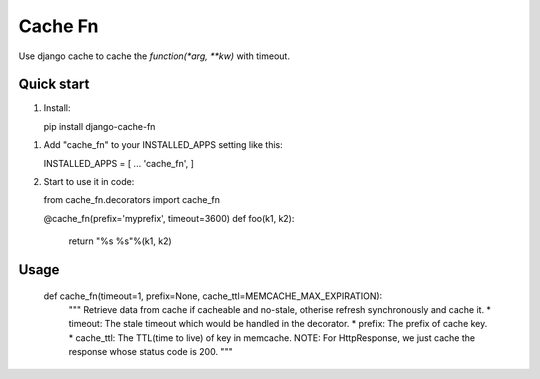 =====
Cache Fn
=====
Use django cache to cache the `function(*arg, **kw)` with timeout.

Quick start
-----------

1. Install::
   
   pip install django-cache-fn

1. Add "cache_fn" to your INSTALLED_APPS setting like this::

   INSTALLED_APPS = [
   ...
   'cache_fn',
   ]

2. Start to use it in code::

   from cache_fn.decorators import cache_fn

   @cache_fn(prefix='myprefix', timeout=3600)
   def foo(k1, k2):
      return "%s %s"%(k1, k2)

Usage
--------
   
   def cache_fn(timeout=1, prefix=None, cache_ttl=MEMCACHE_MAX_EXPIRATION):
       """
       Retrieve data from cache if cacheable and no-stale,
       otherise refresh synchronously and cache it.
       * timeout: The stale timeout which would be handled in the decorator.
       * prefix: The prefix of cache key.
       * cache_ttl: The TTL(time to live) of key in memcache.
       NOTE: For HttpResponse, we just cache the response whose status code is 200.
       """
